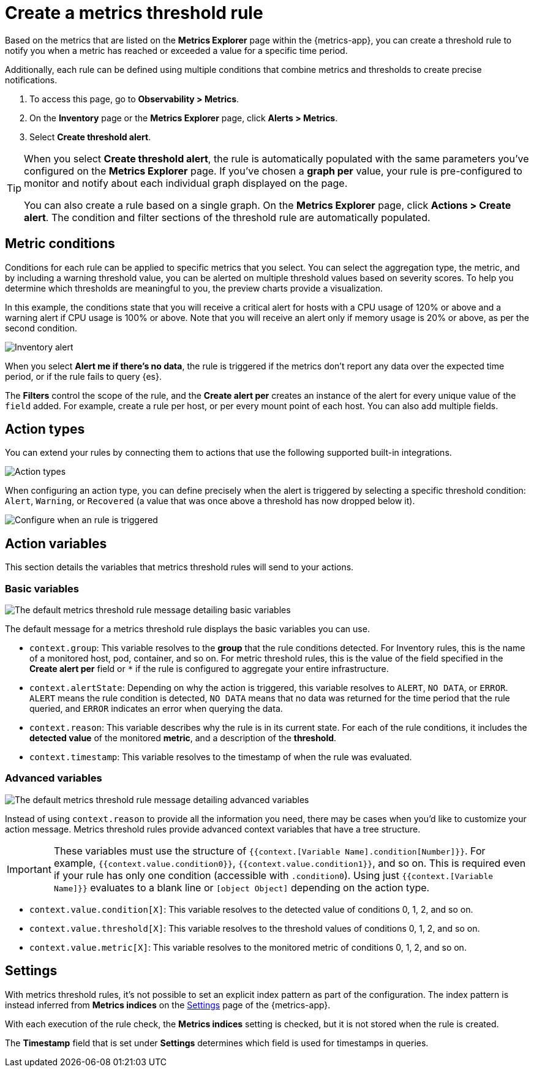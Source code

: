 [[metrics-threshold-alert]]
= Create a metrics threshold rule

Based on the metrics that are listed on the *Metrics Explorer* page within the {metrics-app},
you can create a threshold rule to notify you when a metric has reached or exceeded a value for a specific
time period.

Additionally, each rule can be defined using multiple
conditions that combine metrics and thresholds to create precise notifications.

. To access this page, go to *Observability > Metrics*.
. On the *Inventory* page or the *Metrics Explorer* page, click *Alerts > Metrics*.
. Select *Create threshold alert*.

[TIP]
=====
When you select *Create threshold alert*, the rule is automatically populated with the same parameters
you've configured on the *Metrics Explorer* page. If you've chosen a *graph per* value, your rule is
pre-configured to monitor and notify about each individual graph displayed on the page.

You can also create a rule based on a single graph. On the *Metrics Explorer* page,
click *Actions > Create alert*. The condition and filter sections of the threshold rule
are automatically populated.
=====

[discrete]
[[metrics-conditions]]
== Metric conditions

Conditions for each rule can be applied to specific metrics that you select. You can select the aggregation type,
the metric, and by including a warning threshold value, you can be alerted on multiple threshold values based on severity scores.
To help you determine which thresholds are meaningful to you, the preview charts provide a visualization.

In this example, the conditions state that you will receive a critical alert for hosts with a CPU usage of 120% or above and a warning alert if CPU usage is 100% or above. Note that you will receive an alert only if memory usage is 20% or above, as per the second condition.

[role="screenshot"]
image::images/metrics-alert.png[Inventory alert]

When you select *Alert me if there's no data*, the rule is triggered if the metrics don't report any data over the
expected time period, or if the rule fails to query {es}.

The *Filters* control the scope of the rule, and the *Create alert per* creates an instance of the alert for every
unique value of the `field` added. For example, create a rule per host, or per every mount point of each host. You
can also add multiple fields.

[discrete]
[[action-types-metrics]]
== Action types

You can extend your rules by connecting them to actions that use the following supported built-in integrations.

[role="screenshot"]
image::images/alert-action-types.png[Action types]

When configuring an action type, you can define precisely when the alert is triggered by selecting a specific
threshold condition: `Alert`, `Warning`, or `Recovered` (a value that was once above a threshold has now dropped below it).

[role="screenshot"]
image::images/run-when-selection.png[Configure when an rule is triggered]

[discrete]
== Action variables

This section details the variables that metrics threshold rules will send to your actions.

[discrete]
=== Basic variables

[role="screenshot"]
image::images/basic-variables.png[The default metrics threshold rule message detailing basic variables]

The default message for a metrics threshold rule displays the basic variables you can use.

- `context.group`: This variable resolves to the **group** that the rule conditions detected.
For Inventory rules, this is the name of a monitored host, pod, container, and so on. For metric threshold rules,
this is the value of the field specified in the **Create alert per** field or `*` if the rule is configured
to aggregate your entire infrastructure.
- `context.alertState`: Depending on why the action is triggered, this variable resolves to `ALERT`, `NO DATA`,
or `ERROR`. `ALERT` means the rule condition is detected, `NO DATA` means that no data was returned for the
time period that the rule queried, and `ERROR` indicates an error when querying the data.
- `context.reason`: This variable describes why the rule is in its current state. For each of the rule
conditions, it includes the **detected value** of the monitored **metric**, and a description of the **threshold**.
- `context.timestamp`: This variable resolves to the timestamp of when the rule was evaluated.

[discrete]
=== Advanced variables

[role="screenshot"]
image::images/advanced-variables.png[The default metrics threshold rule message detailing advanced variables]

Instead of using `context.reason` to provide all the information you need, there may be cases when you’d like
to customize your action message. Metrics threshold rules provide advanced context variables that have a tree structure.

[IMPORTANT]
==============================================
These variables must use the structure of `{{context.[Variable Name].condition[Number]}}`. For example,
`{{context.value.condition0}}`, `{{context.value.condition1}}`, and so on. This is required even if your
rule has only one condition (accessible with `.condition0`). Using just `{{context.[Variable Name]}}` evaluates
to a blank line or `[object Object]` depending on the action type.
==============================================

- `context.value.condition[X]`: This variable resolves to the detected value of conditions 0, 1, 2, and so on.
- `context.value.threshold[X]`: This variable resolves to the threshold values of conditions 0, 1, 2, and so on.
- `context.value.metric[X]`: This variable resolves to the monitored metric of conditions 0, 1, 2, and so on.

[discrete]
[[metrics-alert-settings]]
== Settings

With metrics threshold rules, it's not possible to set an explicit index pattern as part of the configuration. The index pattern is instead inferred from
*Metrics indices* on the <<configure-settings,Settings>> page of the {metrics-app}.

With each execution of the rule check, the *Metrics indices* setting is checked, but it is not stored when the rule is created.

The *Timestamp* field that is set under *Settings* determines which field is used for timestamps in queries.
